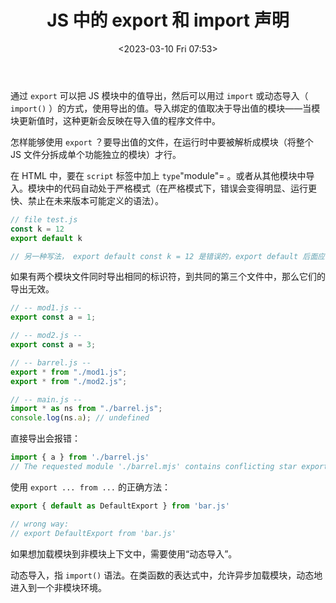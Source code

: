 #+TITLE: JS 中的 export 和 import 声明
#+DATE: <2023-03-10 Fri 07:53>
#+TAGS[]: 技术 JavaScript

通过 =export= 可以把 JS 模块中的值导出，然后可以用过 =import= 或动态导入（ =import()= ）的方式，使用导出的值。导入绑定的值取决于导出值的模块——当模块更新值时，这种更新会反映在导入值的程序文件中。

怎样能够使用 =export= ？要导出值的文件，在运行时中要被解析成模块（将整个 JS 文件分拆成单个功能独立的模块）才行。

在 HTML 中，要在 =script= 标签中加上 =type="module"= 。或者从其他模块中导入。模块中的代码自动处于严格模式（在严格模式下，错误会变得明显、运行更快、禁止在未来版本可能定义的语法）。

#+BEGIN_SRC js
// file test.js
const k = 12
export default k

// 另一种写法， export default const k = 12 是错误的，export default 后面应该是函数表达式
#+END_SRC

如果有两个模块文件同时导出相同的标识符，到共同的第三个文件中，那么它们的导出无效。

#+BEGIN_SRC js
// -- mod1.js --
export const a = 1;

// -- mod2.js --
export const a = 3;

// -- barrel.js --
export * from "./mod1.js";
export * from "./mod2.js";

// -- main.js --
import * as ns from "./barrel.js";
console.log(ns.a); // undefined
#+END_SRC

直接导出会报错：

#+BEGIN_SRC js
import { a } from './barrel.js'
// The requested module './barrel.mjs' contains conflicting star exports for name 'a'
#+END_SRC

使用 =export ... from ...= 的正确方法：

#+BEGIN_SRC js
export { default as DefaultExport } from 'bar.js'

// wrong way:
// export DefaultExport from 'bar.js'
#+END_SRC

如果想加载模块到非模块上下文中，需要使用“动态导入”。

动态导入，指 =import()= 语法。在类函数的表达式中，允许异步加载模块，动态地进入到一个非模块环境。

